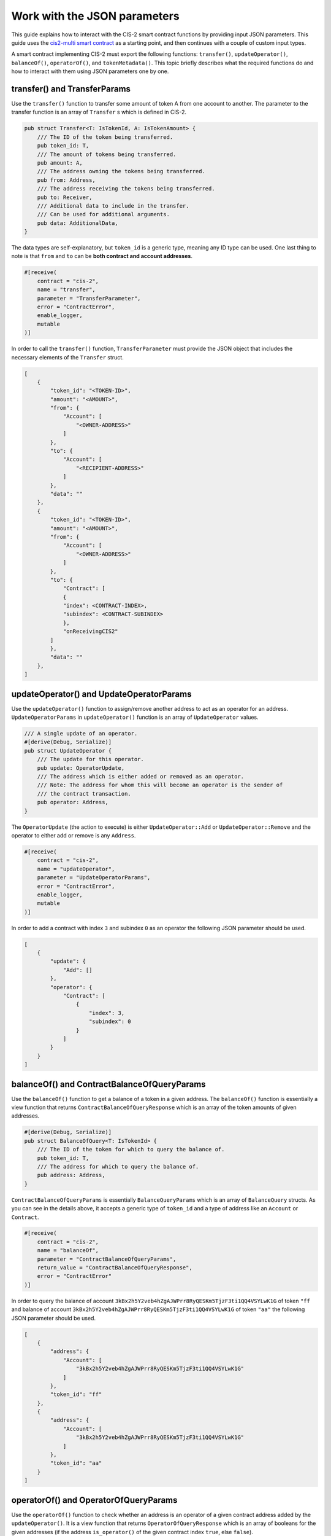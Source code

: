 .. _json-params:

=============================
Work with the JSON parameters
=============================

This guide explains how to interact with the CIS-2 smart contract functions by providing input JSON parameters. This guide uses the `cis2-multi smart contract <https://github.com/Concordium/concordium-rust-smart-contracts/tree/main/examples/cis2-multi>`__ as a starting point, and then continues with a couple of custom input types.

A smart contract implementing CIS-2 must export the following functions: ``transfer()``, ``updateOperator()``, ``balanceOf()``, ``operatorOf()``, and ``tokenMetadata()``. This topic briefly describes what the required functions do and how to interact with them using JSON parameters one by one.

transfer() and TransferParams
=============================

Use the ``transfer()`` function to transfer some amount of token A from one account to another. The parameter to the transfer function is an array of ``Transfer`` s which is defined in CIS-2.

.. code-block:: rust

    pub struct Transfer<T: IsTokenId, A: IsTokenAmount> {
        /// The ID of the token being transferred.
        pub token_id: T,
        /// The amount of tokens being transferred.
        pub amount: A,
        /// The address owning the tokens being transferred.
        pub from: Address,
        /// The address receiving the tokens being transferred.
        pub to: Receiver,
        /// Additional data to include in the transfer.
        /// Can be used for additional arguments.
        pub data: AdditionalData,
    }

The data types are self-explanatory, but ``token_id`` is a generic type, meaning any ID type can be used. One last thing to note is that ``from`` and ``to`` can be **both contract and account addresses**.

.. code-block:: rust

    #[receive(
        contract = "cis-2",
        name = "transfer",
        parameter = "TransferParameter",
        error = "ContractError",
        enable_logger,
        mutable
    )]

In order to call the ``transfer()`` function, ``TransferParameter`` must provide the JSON object that includes the necessary elements of the ``Transfer`` struct.

.. code-block:: rust

    [
        {
            "token_id": "<TOKEN-ID>",
            "amount": "<AMOUNT>",
            "from": {
                "Account": [
                    "<OWNER-ADDRESS>"
                ]
            },
            "to": {
                "Account": [
                    "<RECIPIENT-ADDRESS>"
                ]
            },
            "data": ""
        },
        {
            "token_id": "<TOKEN-ID>",
            "amount": "<AMOUNT>",
            "from": {
                "Account": [
                    "<OWNER-ADDRESS>"
                ]
            },
            "to": {
                "Contract": [
                {
                "index": <CONTRACT-INDEX>,
                "subindex": <CONTRACT-SUBINDEX>
                },
                "onReceivingCIS2"
            ]
            },
            "data": ""
        },
    ]

updateOperator() and UpdateOperatorParams
=========================================

Use the ``updateOperator()`` function to assign/remove another address to act as an operator for an address.
``UpdateOperatorParams`` in ``updateOperator()`` function is an array of ``UpdateOperator`` values.

.. code-block:: rust

    /// A single update of an operator.
    #[derive(Debug, Serialize)]
    pub struct UpdateOperator {
        /// The update for this operator.
        pub update: OperatorUpdate,
        /// The address which is either added or removed as an operator.
        /// Note: The address for whom this will become an operator is the sender of
        /// the contract transaction.
        pub operator: Address,
    }

The ``OperatorUpdate`` (the action to execute) is either ``UpdateOperator::Add`` or ``UpdateOperator::Remove`` and the operator to either add or remove is any ``Address``.

.. code-block:: rust

    #[receive(
        contract = "cis-2",
        name = "updateOperator",
        parameter = "UpdateOperatorParams",
        error = "ContractError",
        enable_logger,
        mutable
    )]

In order to add a contract with index ``3`` and subindex ``0`` as an operator the following JSON parameter should be used.

.. code-block:: rust

    [
        {
            "update": {
                "Add": []
            },
            "operator": {
                "Contract": [
                    {
                        "index": 3,
                        "subindex": 0
                    }
                ]
            }
        }
    ]

balanceOf() and ContractBalanceOfQueryParams
============================================

Use the ``balanceOf()`` function to get a balance of a token in a given address. The ``balanceOf()`` function is essentially a view function that returns ``ContractBalanceOfQueryResponse`` which is an array of the token amounts of given addresses.

.. code-block:: rust

    #[derive(Debug, Serialize)]
    pub struct BalanceOfQuery<T: IsTokenId> {
        /// The ID of the token for which to query the balance of.
        pub token_id: T,
        /// The address for which to query the balance of.
        pub address: Address,
    }

``ContractBalanceOfQueryParams`` is essentially ``BalanceQueryParams`` which is an array of ``BalanceQuery`` structs. As you can see in the details above, it accepts a generic type of ``token_id`` and a type of address like an ``Account`` or ``Contract``.

.. code-block:: rust

    #[receive(
        contract = "cis-2",
        name = "balanceOf",
        parameter = "ContractBalanceOfQueryParams",
        return_value = "ContractBalanceOfQueryResponse",
        error = "ContractError"
    )]

In order to query the balance of account ``3kBx2h5Y2veb4hZgAJWPrr8RyQESKm5TjzF3ti1QQ4VSYLwK1G`` of token ``"ff`` and balance of account ``3kBx2h5Y2veb4hZgAJWPrr8RyQESKm5TjzF3ti1QQ4VSYLwK1G`` of token ``"aa"`` the following JSON parameter should be used.

.. code-block:: rust

    [
        {
            "address": {
                "Account": [
                    "3kBx2h5Y2veb4hZgAJWPrr8RyQESKm5TjzF3ti1QQ4VSYLwK1G"
                ]
            },
            "token_id": "ff"
        },
        {
            "address": {
                "Account": [
                    "3kBx2h5Y2veb4hZgAJWPrr8RyQESKm5TjzF3ti1QQ4VSYLwK1G"
                ]
            },
            "token_id": "aa"
        }
    ]

operatorOf() and OperatorOfQueryParams
======================================

Use the ``operatorOf()`` function to check whether an address is an operator of a given contract address added by the ``updateOperator()``. It is a view function that returns ``OperatorOfQueryResponse`` which is an array of booleans for the given addresses (if the address ``is_operator()`` of the given contract index ``true``, else ``false``).

.. code-block:: rust

    /// A query for the operator of a given address for a given token.
    #[derive(Debug, Serialize)]
    pub struct OperatorOfQuery {
        /// The ID of the token for which to query the balance of.
        pub owner: Address,
        /// The address for which to check for being an operator of the owner.
        pub address: Address,
    }

``OperatorOfQueryParams`` is a vector of the ``OperatorOfQuery`` struct shown above. It takes two arguments: the contract address, and the account address to check whether it is the operator or not.

.. code-block:: rust

    #[receive(
        contract = "cis-2",
        name = "operatorOf",
        parameter = "OperatorOfQueryParams",
        return_value = "OperatorOfQueryResponse",
        error = "ContractError"
    )]

In order to check whether the contract at index ``3`` and subindex ``0`` is an operator of account ``3kBx2h5Y2veb4hZgAJWPrr8RyQESKm5TjzF3ti1QQ4VSYLwK1G``  the following JSON should be used.

.. code-block:: rust

    [
        {
            "owner": {
                "Account": [
                    "3kBx2h5Y2veb4hZgAJWPrr8RyQESKm5TjzF3ti1QQ4VSYLwK1G"
                ]
            },
            "address": {
                "Contract": [
                    {
                        "index": 3,
                        "subindex":  0
                    }
                ]
            }
        }
    ]

tokenMetadata() and ContractTokenMetadataQueryParams
====================================================

Use the ``tokenMetadata()`` function to retrieve the metadata URL of a token. It is a view function that returns a vector of ``TokenMetadataQueryResponse`` which holds a ``MetadataUrl`` struct that stores the URL and the hash.

.. code-block:: rust

    /// The parameter type for the contract function `tokenMetadata`.
    #[derive(Debug, Serialize)]
    pub struct TokenMetadataQueryParams<T: IsTokenId> {
        /// List of balance queries.
        #[concordium(size_length = 2)]
        pub queries: Vec<T>,
    }

``ContractTokenMetadataQueryParams`` is an array of the ``TokenMetadataQueryParams`` struct shown above. It takes the ``tokenId`` as input, and since it is a generic type ``<T>`` the tokenId could be anything.

.. code-block:: rust

    #[receive(
        contract = "cis-2",
        name = "tokenMetadata",
        parameter = "ContractTokenMetadataQueryParams",
        return_value = "TokenMetadataQueryResponse",
        error = "ContractError"
    )]

In order to call the ``tokenMetadata()`` function, provide a JSON array of token IDs to query as shown below.

.. code-block:: rust

    [
        "0000",
        "ffac",
        ...
    ]
